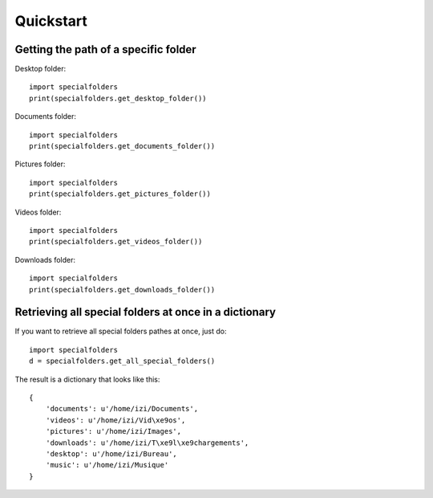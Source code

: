 .. _quickstart:

Quickstart
==========

Getting the path of a specific folder
-------------------------------------

Desktop folder::
    
    import specialfolders
    print(specialfolders.get_desktop_folder())

Documents folder::
    
    import specialfolders
    print(specialfolders.get_documents_folder())

Pictures folder::
    
    import specialfolders
    print(specialfolders.get_pictures_folder())

Videos folder::
    
    import specialfolders
    print(specialfolders.get_videos_folder())

Downloads folder::
    
    import specialfolders
    print(specialfolders.get_downloads_folder())


Retrieving all special folders at once in a dictionary
------------------------------------------------------

If you want to retrieve all special folders pathes at once, just do::

    import specialfolders
    d = specialfolders.get_all_special_folders()

The result is a dictionary that looks like this::

    {
        'documents': u'/home/izi/Documents',
        'videos': u'/home/izi/Vid\xe9os',
        'pictures': u'/home/izi/Images',
        'downloads': u'/home/izi/T\xe9l\xe9chargements',
        'desktop': u'/home/izi/Bureau',
        'music': u'/home/izi/Musique'
    }
